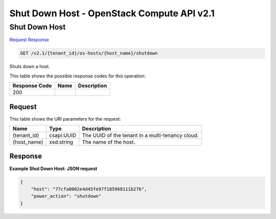 =============================================================================
Shut Down Host -  OpenStack Compute API v2.1
=============================================================================

Shut Down Host
~~~~~~~~~~~~~~~~~~~~~~~~~

`Request <GET_shut_down_host_v2.1_tenant_id_os-hosts_host_name_shutdown.rst#request>`__
`Response <GET_shut_down_host_v2.1_tenant_id_os-hosts_host_name_shutdown.rst#response>`__

.. code-block:: javascript

    GET /v2.1/{tenant_id}/os-hosts/{host_name}/shutdown

Shuts down a host.



This table shows the possible response codes for this operation:


+--------------------------+-------------------------+-------------------------+
|Response Code             |Name                     |Description              |
+==========================+=========================+=========================+
|200                       |                         |                         |
+--------------------------+-------------------------+-------------------------+


Request
^^^^^^^^^^^^^^^^^

This table shows the URI parameters for the request:

+--------------------------+-------------------------+-------------------------+
|Name                      |Type                     |Description              |
+==========================+=========================+=========================+
|{tenant_id}               |csapi:UUID               |The UUID of the tenant   |
|                          |                         |in a multi-tenancy cloud.|
+--------------------------+-------------------------+-------------------------+
|{host_name}               |xsd:string               |The name of the host.    |
+--------------------------+-------------------------+-------------------------+








Response
^^^^^^^^^^^^^^^^^^





**Example Shut Down Host: JSON request**


.. code::

    {
        "host": "77cfa0002e4d45fe97f185968111b27b",
        "power_action": "shutdown"
    }
    

